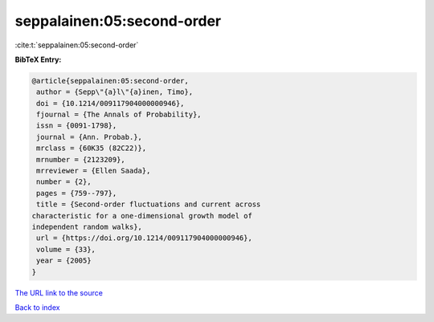 seppalainen:05:second-order
===========================

:cite:t:`seppalainen:05:second-order`

**BibTeX Entry:**

.. code-block:: bibtex

   @article{seppalainen:05:second-order,
    author = {Sepp\"{a}l\"{a}inen, Timo},
    doi = {10.1214/009117904000000946},
    fjournal = {The Annals of Probability},
    issn = {0091-1798},
    journal = {Ann. Probab.},
    mrclass = {60K35 (82C22)},
    mrnumber = {2123209},
    mrreviewer = {Ellen Saada},
    number = {2},
    pages = {759--797},
    title = {Second-order fluctuations and current across
   characteristic for a one-dimensional growth model of
   independent random walks},
    url = {https://doi.org/10.1214/009117904000000946},
    volume = {33},
    year = {2005}
   }
`The URL link to the source <ttps://doi.org/10.1214/009117904000000946}>`_


`Back to index <../By-Cite-Keys.html>`_
